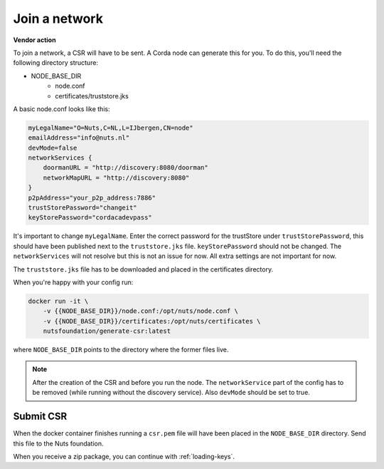 .. _join-a-network:

Join a network
##############

**Vendor action**

To join a network, a CSR will have to be sent. A Corda node can generate this for you. To do this, you'll need the following directory structure:

- NODE_BASE_DIR
    - node.conf
    - certificates/truststore.jks

A basic node.conf looks like this:

.. code-block:: yaml

    myLegalName="O=Nuts,C=NL,L=IJbergen,CN=node"
    emailAddress="info@nuts.nl"
    devMode=false
    networkServices {
        doormanURL = "http://discovery:8080/doorman"
        networkMapURL = "http://discovery:8080"
    }
    p2pAddress="your_p2p_address:7886"
    trustStorePassword="changeit"
    keyStorePassword="cordacadevpass"


It's important to change ``myLegalName``. Enter the correct password for the trustStore under ``trustStorePassword``, this should have been published next to the ``truststore.jks`` file. ``keyStorePassword`` should not be changed. The ``networkServices`` will not resolve but this is not an issue for now. All extra settings are not important for now.

The ``truststore.jks`` file has to be downloaded and placed in the certificates directory.

When you're happy with your config run:

.. code-block:: shell

    docker run -it \
        -v {{NODE_BASE_DIR}}/node.conf:/opt/nuts/node.conf \
        -v {{NODE_BASE_DIR}}/certificates:/opt/nuts/certificates \
        nutsfoundation/generate-csr:latest

where ``NODE_BASE_DIR`` points to the directory where the former files live.

.. note::

    After the creation of the CSR and before you run the node. The ``networkService`` part of the config has to be removed (while running without the discovery service). Also ``devMode`` should be set to true.

Submit CSR
**********

When the docker container finishes running a ``csr.pem`` file will have been placed in the ``NODE_BASE_DIR`` directory. Send this file to the Nuts foundation.

When you receive a zip package, you can continue with :ref:`loading-keys`.

